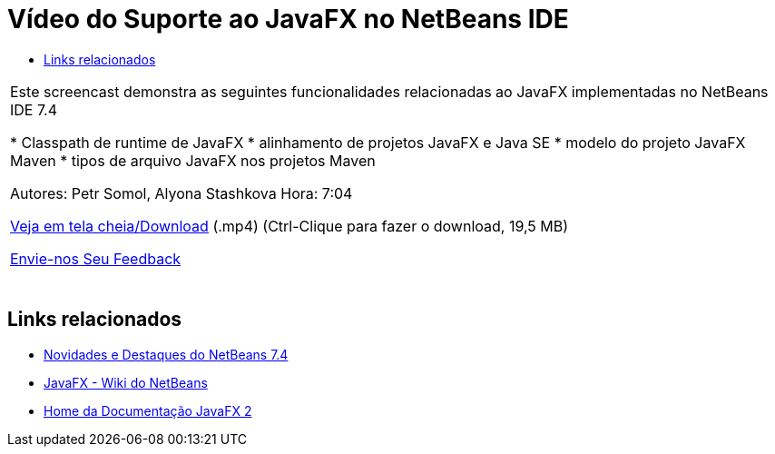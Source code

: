 // 
//     Licensed to the Apache Software Foundation (ASF) under one
//     or more contributor license agreements.  See the NOTICE file
//     distributed with this work for additional information
//     regarding copyright ownership.  The ASF licenses this file
//     to you under the Apache License, Version 2.0 (the
//     "License"); you may not use this file except in compliance
//     with the License.  You may obtain a copy of the License at
// 
//       http://www.apache.org/licenses/LICENSE-2.0
// 
//     Unless required by applicable law or agreed to in writing,
//     software distributed under the License is distributed on an
//     "AS IS" BASIS, WITHOUT WARRANTIES OR CONDITIONS OF ANY
//     KIND, either express or implied.  See the License for the
//     specific language governing permissions and limitations
//     under the License.
//

= Vídeo do Suporte ao JavaFX no NetBeans IDE
:jbake-type: tutorial
:jbake-tags: tutorials 
:markup-in-source: verbatim,quotes,macros
:jbake-status: published
:icons: font
:syntax: true
:source-highlighter: pygments
:toc: left
:toc-title:
:description: Vídeo do Suporte ao JavaFX no NetBeans IDE - Apache NetBeans
:keywords: Apache NetBeans, Tutorials, Vídeo do Suporte ao JavaFX no NetBeans IDE

|===
|Este screencast demonstra as seguintes funcionalidades relacionadas ao JavaFX implementadas no NetBeans IDE 7.4

* Classpath de runtime de JavaFX
* alinhamento de projetos JavaFX e Java SE
* modelo do projeto JavaFX Maven
* tipos de arquivo JavaFX nos projetos Maven

Autores: Petr Somol, Alyona Stashkova 
Hora: 7:04

link:http://bits.netbeans.org/media/netbeans_fx.mp4[+Veja em tela cheia/Download+] (.mp4) (Ctrl-Clique para fazer o download, 19,5 MB)

link:/about/contact_form.html?to=3&subject=Feedback:%20Screencast%20-%20JavaFX%20Support%20in%20NetBeans%20IDE[+Envie-nos Seu Feedback+]
 |  
|===


== Links relacionados

* link:http://wiki.netbeans.org/NewAndNoteworthyNB74[+Novidades e Destaques do NetBeans 7.4+]
* link:http://wiki.netbeans.org/JavaFX[+JavaFX - Wiki do NetBeans+]
* link:http://docs.oracle.com/javafx/[+Home da Documentação JavaFX 2+]
